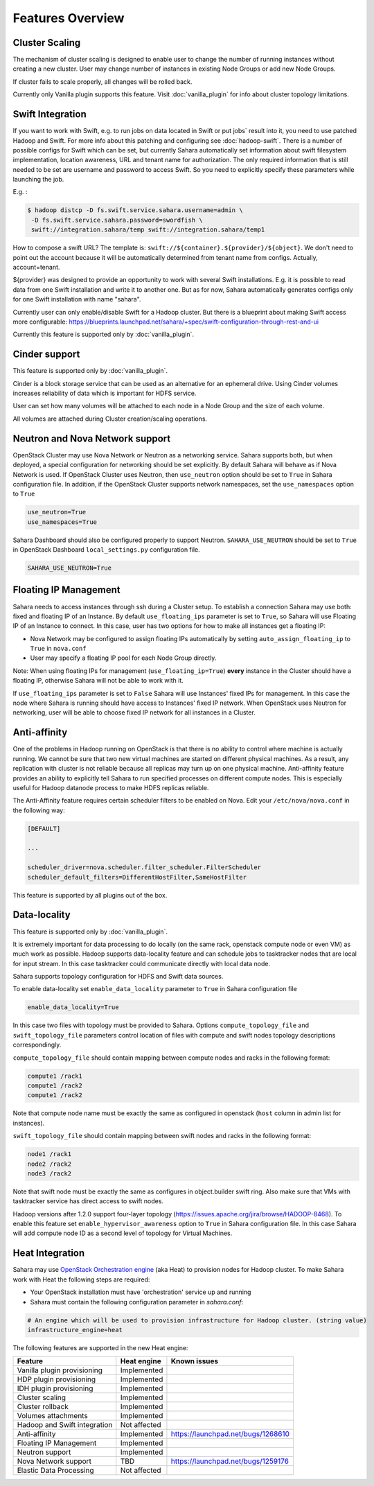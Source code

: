 Features Overview
=================

Cluster Scaling
---------------

The mechanism of cluster scaling is designed to enable user to change the number of running instances without creating a new cluster.
User may change number of instances in existing Node Groups or add new Node Groups.

If cluster fails to scale properly, all changes will be rolled back.

Currently only Vanilla plugin supports this feature. Visit :doc:`vanilla_plugin` for info about cluster topology limitations.

Swift Integration
-----------------

If you want to work with Swift, e.g. to run jobs on data located in Swift or put jobs` result into it, you need to use patched Hadoop and Swift.
For more info about this patching and configuring see :doc:`hadoop-swift`. There is a number of possible configs for Swift which can be set, but
currently Sahara automatically set information about swift filesystem implementation, location awareness, URL and tenant name for authorization.
The only required information that is still needed to be set are username and password to access Swift. So you need to explicitly specify these parameters while launching the job.

E.g. :

.. sourcecode:: console

    $ hadoop distcp -D fs.swift.service.sahara.username=admin \
     -D fs.swift.service.sahara.password=swordfish \
     swift://integration.sahara/temp swift://integration.sahara/temp1

How to compose a swift URL? The template is: ``swift://${container}.${provider}/${object}``.
We don't need to point out the account because it will be automatically
determined from tenant name from configs. Actually, account=tenant.

${provider} was designed to provide an opportunity to work
with several Swift installations. E.g. it is possible to read data from one Swift installation and write it to another one.
But as for now, Sahara automatically generates configs only for one Swift installation
with name "sahara".

Currently user can only enable/disable Swift for a Hadoop cluster. But there is a blueprint about making Swift access
more configurable: https://blueprints.launchpad.net/sahara/+spec/swift-configuration-through-rest-and-ui

Currently this feature is supported only by :doc:`vanilla_plugin`.

Cinder support
--------------
This feature is supported only by :doc:`vanilla_plugin`.

Cinder is a block storage service that can be used as an alternative for an ephemeral drive. Using Cinder volumes increases reliability of data which is important for HDFS service.

User can set how many volumes will be attached to each node in a Node Group and the size of each volume.

All volumes are attached during Cluster creation/scaling operations.

Neutron and Nova Network support
--------------------------------
OpenStack Cluster may use Nova Network or Neutron as a networking service. Sahara supports both, but when deployed,
a special configuration for networking should be set explicitly. By default Sahara will behave as if Nova Network is used.
If OpenStack Cluster uses Neutron, then ``use_neutron`` option should be set to ``True`` in Sahara configuration file.  In
addition, if the OpenStack Cluster supports network namespaces, set the ``use_namespaces`` option to ``True``

.. sourcecode:: cfg

    use_neutron=True
    use_namespaces=True

Sahara Dashboard should also be configured properly to support Neutron. ``SAHARA_USE_NEUTRON`` should be set to ``True`` in
OpenStack Dashboard ``local_settings.py`` configuration file.

.. sourcecode:: python

    SAHARA_USE_NEUTRON=True


Floating IP Management
----------------------

Sahara needs to access instances through ssh during a Cluster setup. To establish a connection Sahara may
use both: fixed and floating IP of an Instance. By default ``use_floating_ips`` parameter is set to ``True``, so
Sahara will use Floating IP of an Instance to connect. In this case, user has two options for how to make all instances
get a floating IP:

* Nova Network may be configured to assign floating IPs automatically by setting ``auto_assign_floating_ip`` to ``True`` in ``nova.conf``
* User may specify a floating IP pool for each Node Group directly.

Note: When using floating IPs for management (``use_floating_ip=True``) **every** instance in the Cluster should have a floating IP,
otherwise Sahara will not be able to work with it.

If ``use_floating_ips`` parameter is set to ``False`` Sahara will use Instances' fixed IPs for management. In this case
the node where Sahara is running should have access to Instances' fixed IP network. When OpenStack uses Neutron for
networking, user will be able to choose fixed IP network for all instances in a Cluster.

Anti-affinity
-------------
One of the problems in Hadoop running on OpenStack is that there is no ability to control where machine is actually running.
We cannot be sure that two new virtual machines are started on different physical machines. As a result, any replication with cluster
is not reliable because all replicas may turn up on one physical machine.
Anti-affinity feature provides an ability to explicitly tell Sahara to run specified processes on different compute nodes. This
is especially useful for Hadoop datanode process to make HDFS replicas reliable.

.. _`enable-anti-affinity`:

The Anti-Affinity feature requires certain scheduler filters to be enabled on Nova.
Edit your ``/etc/nova/nova.conf`` in the following way:

.. sourcecode:: cfg

    [DEFAULT]

    ...

    scheduler_driver=nova.scheduler.filter_scheduler.FilterScheduler
    scheduler_default_filters=DifferentHostFilter,SameHostFilter

This feature is supported by all plugins out of the box.

Data-locality
-------------
This feature is supported only by :doc:`vanilla_plugin`.

It is extremely important for data processing to do locally (on the same rack,
openstack compute node or even VM) as much work as
possible. Hadoop supports data-locality feature and can schedule jobs to
tasktracker nodes that are local for input stream. In this case tasktracker
could communicate directly with local data node.

Sahara supports topology configuration for HDFS and Swift data sources.

To enable data-locality set ``enable_data_locality`` parameter to ``True`` in
Sahara configuration file

.. sourcecode:: cfg

    enable_data_locality=True

In this case two files with topology must be provided to Sahara.
Options ``compute_topology_file`` and ``swift_topology_file`` parameters
control location of files with compute and swift nodes topology descriptions
correspondingly.

``compute_topology_file`` should contain mapping between compute nodes and
racks in the following format:

.. sourcecode:: cfg

    compute1 /rack1
    compute1 /rack2
    compute1 /rack2

Note that compute node name must be exactly the same as configured in
openstack (``host`` column in admin list for instances).

``swift_topology_file`` should contain mapping between swift nodes and
racks in the following format:

.. sourcecode:: cfg

    node1 /rack1
    node2 /rack2
    node3 /rack2

Note that swift node must be exactly the same as configures in object.builder
swift ring. Also make sure that VMs with tasktracker service has direct access
to swift nodes.

Hadoop versions after 1.2.0 support four-layer topology
(https://issues.apache.org/jira/browse/HADOOP-8468). To enable this feature
set ``enable_hypervisor_awareness`` option to ``True`` in Sahara configuration
file. In this case Sahara will add compute node ID as a second level of
topology for Virtual Machines.

Heat Integration
----------------

Sahara may use `OpenStack Orchestration engine <https://wiki.openstack.org/wiki/Heat>`_ (aka Heat) to provision nodes for Hadoop cluster.
To make Sahara work with Heat the following steps are required:

* Your OpenStack installation must have 'orchestration' service up and running
* Sahara must contain the following configuration parameter in *sahara.conf*:

.. sourcecode:: cfg

    # An engine which will be used to provision infrastructure for Hadoop cluster. (string value)
    infrastructure_engine=heat


The following features are supported in the new Heat engine:

+-----------------------------------------+-------------------------+-----------------------------------------+
| Feature                                 | Heat engine             | Known issues                            |
+=========================================+=========================+=========================================+
| Vanilla plugin provisioning             | Implemented             |                                         |
+-----------------------------------------+-------------------------+-----------------------------------------+
| HDP plugin provisioning                 | Implemented             |                                         |
+-----------------------------------------+-------------------------+-----------------------------------------+
| IDH plugin provisioning                 | Implemented             |                                         |
+-----------------------------------------+-------------------------+-----------------------------------------+
| Cluster scaling                         | Implemented             |                                         |
+-----------------------------------------+-------------------------+-----------------------------------------+
| Cluster rollback                        | Implemented             |                                         |
+-----------------------------------------+-------------------------+-----------------------------------------+
| Volumes attachments                     | Implemented             |                                         |
+-----------------------------------------+-------------------------+-----------------------------------------+
| Hadoop and Swift integration            | Not affected            |                                         |
+-----------------------------------------+-------------------------+-----------------------------------------+
| Anti-affinity                           | Implemented             | https://launchpad.net/bugs/1268610      |
+-----------------------------------------+-------------------------+-----------------------------------------+
| Floating IP Management                  | Implemented             |                                         |
+-----------------------------------------+-------------------------+-----------------------------------------+
| Neutron support                         | Implemented             |                                         |
+-----------------------------------------+-------------------------+-----------------------------------------+
| Nova Network support                    | TBD                     | https://launchpad.net/bugs/1259176      |
+-----------------------------------------+-------------------------+-----------------------------------------+
| Elastic Data Processing                 | Not affected            |                                         |
+-----------------------------------------+-------------------------+-----------------------------------------+
